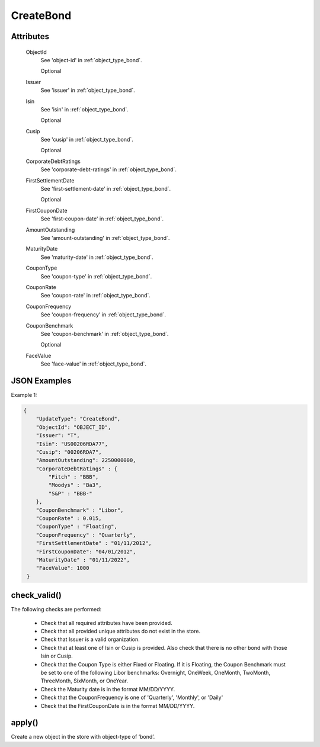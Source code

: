 ..
   Copyright 2017 Intel Corporation

   Licensed under the Apache License, Version 2.0 (the "License");
   you may not use this file except in compliance with the License.
   You may obtain a copy of the License at

       http://www.apache.org/licenses/LICENSE-2.0

   Unless required by applicable law or agreed to in writing, software
   distributed under the License is distributed on an "AS IS" BASIS,
   WITHOUT WARRANTIES OR CONDITIONS OF ANY KIND, either express or implied.
   See the License for the specific language governing permissions and
   limitations under the License.

.. _update_create_bond:

CreateBond
==================

Attributes
----------

  ObjectId
    See 'object-id' in :ref:`object_type_bond`.

    Optional

  Issuer
    See 'issuer' in :ref:`object_type_bond`.

  Isin
    See 'isin' in :ref:`object_type_bond`.

    Optional

  Cusip
    See 'cusip' in :ref:`object_type_bond`.

    Optional

  CorporateDebtRatings
    See 'corporate-debt-ratings' in :ref:`object_type_bond`.

  FirstSettlementDate
    See 'first-settlement-date' in :ref:`object_type_bond`.

    Optional

  FirstCouponDate
    See 'first-coupon-date' in :ref:`object_type_bond`.

  AmountOutstanding
    See 'amount-outstanding' in :ref:`object_type_bond`.

  MaturityDate
    See 'maturity-date' in :ref:`object_type_bond`.

  CouponType
    See 'coupon-type' in :ref:`object_type_bond`.

  CouponRate
    See 'coupon-rate' in :ref:`object_type_bond`.

  CouponFrequency
    See 'coupon-frequency' in :ref:`object_type_bond`.

  CouponBenchmark
    See 'coupon-benchmark' in :ref:`object_type_bond`.

    Optional

  FaceValue
    See 'face-value' in :ref:`object_type_bond`.

JSON Examples
-------------

Example 1:

.. code-block:: json

  {
      "UpdateType": "CreateBond",
      "ObjectId": "OBJECT_ID",
      "Issuer": "T",
      "Isin": "US00206RDA77",
      "Cusip": "00206RDA7",
      "AmountOutstanding": 2250000000,
      "CorporateDebtRatings" : {
          "Fitch" : "BBB",
          "Moodys" : "Ba3",
          "S&P" : "BBB-"
      },
      "CouponBenchmark" : "Libor",
      "CouponRate" : 0.015,
      "CouponType" : "Floating",
      "CouponFrequency" : "Quarterly",
      "FirstSettlementDate" : "01/11/2012",
      "FirstCouponDate": "04/01/2012",
      "MaturityDate" : "01/11/2022",
      "FaceValue": 1000
   }

check_valid()
-------------

The following checks are performed:

  - Check that all required attributes have been provided.
  - Check that all provided unique attributes do not exist in the store.
  - Check that Issuer is a valid organization.
  - Check that at least one of Isin or Cusip is provided. Also check that there
    is no other bond with those Isin or Cusip.
  - Check that the Coupon Type is either Fixed or Floating. If it is Floating,
    the Coupon Benchmark must be set to one of the following Libor benchmarks:
    Overnight, OneWeek, OneMonth, TwoMonth, ThreeMonth, SixMonth, or OneYear.
  - Check the Maturity date is in the format MM/DD/YYYY.
  - Check that the CouponFrequency is one of 'Quarterly', 'Monthly', or 'Daily'
  - Check that the FirstCouponDate is in the format MM/DD/YYYY.


apply()
-------

Create a new object in the store with object-type of ‘bond’.
